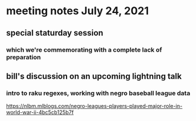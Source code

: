 * meeting notes July 24, 2021
** special staturday session
*** which we're commemorating with a complete lack of preparation
** bill's discussion on an upcoming lightning talk
*** intro to raku regexes, working with negro baseball league data
https://nlbm.mlblogs.com/negro-leagues-players-played-major-role-in-world-war-ii-4bc5cb125b7f
*** 
